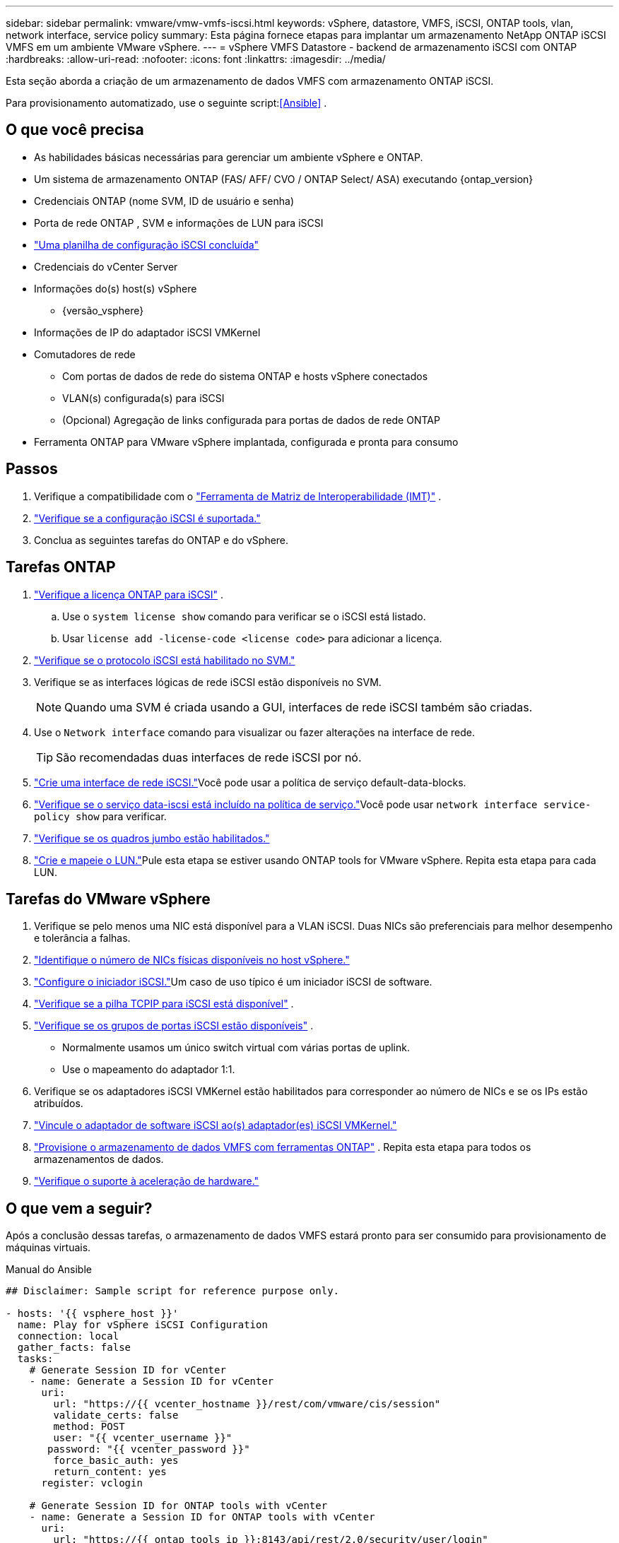 ---
sidebar: sidebar 
permalink: vmware/vmw-vmfs-iscsi.html 
keywords: vSphere, datastore, VMFS, iSCSI, ONTAP tools, vlan, network interface, service policy 
summary: Esta página fornece etapas para implantar um armazenamento NetApp ONTAP iSCSI VMFS em um ambiente VMware vSphere. 
---
= vSphere VMFS Datastore - backend de armazenamento iSCSI com ONTAP
:hardbreaks:
:allow-uri-read: 
:nofooter: 
:icons: font
:linkattrs: 
:imagesdir: ../media/


[role="lead"]
Esta seção aborda a criação de um armazenamento de dados VMFS com armazenamento ONTAP iSCSI.

Para provisionamento automatizado, use o seguinte script:<<Ansible>> .



== O que você precisa

* As habilidades básicas necessárias para gerenciar um ambiente vSphere e ONTAP.
* Um sistema de armazenamento ONTAP (FAS/ AFF/ CVO / ONTAP Select/ ASA) executando {ontap_version}
* Credenciais ONTAP (nome SVM, ID de usuário e senha)
* Porta de rede ONTAP , SVM e informações de LUN para iSCSI
* link:++https://docs.netapp.com/ontap-9/topic/com.netapp.doc.exp-iscsi-esx-cpg/GUID-429C4DDD-5EC0-4DBD-8EA8-76082AB7ADEC.html++["Uma planilha de configuração iSCSI concluída"]
* Credenciais do vCenter Server
* Informações do(s) host(s) vSphere
+
** {versão_vsphere}


* Informações de IP do adaptador iSCSI VMKernel
* Comutadores de rede
+
** Com portas de dados de rede do sistema ONTAP e hosts vSphere conectados
** VLAN(s) configurada(s) para iSCSI
** (Opcional) Agregação de links configurada para portas de dados de rede ONTAP


* Ferramenta ONTAP para VMware vSphere implantada, configurada e pronta para consumo




== Passos

. Verifique a compatibilidade com o https://mysupport.netapp.com/matrix["Ferramenta de Matriz de Interoperabilidade (IMT)"] .
. link:++https://docs.netapp.com/ontap-9/topic/com.netapp.doc.exp-iscsi-esx-cpg/GUID-7D444A0D-02CE-4A21-8017-CB1DC99EFD9A.html++["Verifique se a configuração iSCSI é suportada."]
. Conclua as seguintes tarefas do ONTAP e do vSphere.




== Tarefas ONTAP

. link:https://docs.netapp.com/us-en/ontap-cli-98/system-license-show.html["Verifique a licença ONTAP para iSCSI"] .
+
.. Use o `system license show` comando para verificar se o iSCSI está listado.
.. Usar `license add -license-code <license code>` para adicionar a licença.


. link:++https://docs.netapp.com/ontap-9/topic/com.netapp.doc.exp-iscsi-esx-cpg/GUID-ED75D939-C45A-4546-8B22-6B765FF6083F.html++["Verifique se o protocolo iSCSI está habilitado no SVM."]
. Verifique se as interfaces lógicas de rede iSCSI estão disponíveis no SVM.
+

NOTE: Quando uma SVM é criada usando a GUI, interfaces de rede iSCSI também são criadas.

. Use o `Network interface` comando para visualizar ou fazer alterações na interface de rede.
+

TIP: São recomendadas duas interfaces de rede iSCSI por nó.

. link:++https://docs.netapp.com/ontap-9/topic/com.netapp.doc.dot-cm-nmg/GUID-CEE760DF-A059-4018-BE6C-6B3A034CB377.html++["Crie uma interface de rede iSCSI."]Você pode usar a política de serviço default-data-blocks.
. link:++https://docs.netapp.com/ontap-9/topic/com.netapp.doc.dot-cm-nmg/GUID-BBC2D94B-DD3A-4029-9FCE-F71F9C157B53.html++["Verifique se o serviço data-iscsi está incluído na política de serviço."]Você pode usar `network interface service-policy show` para verificar.
. link:++https://docs.netapp.com/ontap-9/topic/com.netapp.doc.dot-cm-nmg/GUID-DE59CF49-3A5F-4F38-9F17-E2C16B567DC0.html++["Verifique se os quadros jumbo estão habilitados."]
. link:++https://docs.netapp.com/ontap-9/topic/com.netapp.doc.dot-cm-sanag/GUID-D4DAC7DB-A6B0-4696-B972-7327EE99FD72.html++["Crie e mapeie o LUN."]Pule esta etapa se estiver usando ONTAP tools for VMware vSphere.  Repita esta etapa para cada LUN.




== Tarefas do VMware vSphere

. Verifique se pelo menos uma NIC está disponível para a VLAN iSCSI.  Duas NICs são preferenciais para melhor desempenho e tolerância a falhas.
. link:++https://techdocs.broadcom.com/us/en/vmware-cis/vsphere/vsphere/7-0/vsphere-single-host-management-vmware-host-client-7-0/networking-in-the-vsphere-host-client-vSphereSingleHostManagementVMwareHostClient/managing-physical-network-adapters-in-the-vsphere-host-client-vSphereSingleHostManagementVMwareHostClient/view-physical-network-adapter-information-in-the-vsphere-host-client-vSphereSingleHostManagementVMwareHostClient.html++["Identifique o número de NICs físicas disponíveis no host vSphere."]
. link:++https://techdocs.broadcom.com/us/en/vmware-cis/vsphere/vsphere/8-0/vsphere-storage-8-0/configuring-iscsi-and-iser-adapters-and-storage-with-esxi/configure-the-software-iscsi-adapter-with-esxi.html++["Configure o iniciador iSCSI."]Um caso de uso típico é um iniciador iSCSI de software.
. link:++https://techdocs.broadcom.com/us/en/vmware-cis/vsan/vsan/8-0/vsan-network-design/ip-network-transport-configuration/vsphere-tcp-ip-stacks.html++["Verifique se a pilha TCPIP para iSCSI está disponível"] .
. link:++https://techdocs.broadcom.com/us/en/vmware-cis/vsphere/vsphere/8-0/assign-a-port-group-or-network-to-a-network-protocol-profile.html++["Verifique se os grupos de portas iSCSI estão disponíveis"] .
+
** Normalmente usamos um único switch virtual com várias portas de uplink.
** Use o mapeamento do adaptador 1:1.


. Verifique se os adaptadores iSCSI VMKernel estão habilitados para corresponder ao número de NICs e se os IPs estão atribuídos.
. link:++https://techdocs.broadcom.com/us/en/vmware-cis/vsphere/vsphere/8-0/vsphere-storage-8-0/configuring-iscsi-and-iser-adapters-and-storage-with-esxi/configure-the-software-iscsi-adapter-with-esxi.html++["Vincule o adaptador de software iSCSI ao(s) adaptador(es) iSCSI VMKernel."]
. link:++https://docs.netapp.com/vapp-98/topic/com.netapp.doc.vsc-iag/GUID-D7CAD8AF-E722-40C2-A4CB-5B4089A14B00.html++["Provisione o armazenamento de dados VMFS com ferramentas ONTAP"] . Repita esta etapa para todos os armazenamentos de dados.
. link:++https://techdocs.broadcom.com/us/en/vmware-cis/vsphere/vsphere/7-0/vsphere-storage-7-0/storage-hardware-acceleration-in-vsphere/vsphere-hardware-acceleration-on-block-storage/managing-hardware-acceleration-filter-and-plug-ins/verify-hardware-acceleration-support-status.html++["Verifique o suporte à aceleração de hardware."]




== O que vem a seguir?

Após a conclusão dessas tarefas, o armazenamento de dados VMFS estará pronto para ser consumido para provisionamento de máquinas virtuais.

.Manual do Ansible
[source]
----
## Disclaimer: Sample script for reference purpose only.

- hosts: '{{ vsphere_host }}'
  name: Play for vSphere iSCSI Configuration
  connection: local
  gather_facts: false
  tasks:
    # Generate Session ID for vCenter
    - name: Generate a Session ID for vCenter
      uri:
        url: "https://{{ vcenter_hostname }}/rest/com/vmware/cis/session"
        validate_certs: false
        method: POST
        user: "{{ vcenter_username }}"
       password: "{{ vcenter_password }}"
        force_basic_auth: yes
        return_content: yes
      register: vclogin

    # Generate Session ID for ONTAP tools with vCenter
    - name: Generate a Session ID for ONTAP tools with vCenter
      uri:
        url: "https://{{ ontap_tools_ip }}:8143/api/rest/2.0/security/user/login"
        validate_certs: false
        method: POST
        return_content: yes
        body_format: json
        body:
          vcenterUserName: "{{ vcenter_username }}"
          vcenterPassword: "{{ vcenter_password }}"
      register: login

    # Get existing registered ONTAP Cluster info with ONTAP tools
    - name: Get ONTAP Cluster info from ONTAP tools
      uri:
        url: "https://{{ ontap_tools_ip }}:8143/api/rest/2.0/storage/clusters"
        validate_certs: false
        method: Get
        return_content: yes
        headers:
          vmware-api-session-id: "{{ login.json.vmwareApiSessionId }}"
      register: clusterinfo

    - name: Get ONTAP Cluster ID
      set_fact:
        ontap_cluster_id: "{{ clusterinfo.json | json_query(clusteridquery) }}"
      vars:
        clusteridquery: "records[?ipAddress == '{{ netapp_hostname }}' && type=='Cluster'].id | [0]"

    - name: Get ONTAP SVM ID
      set_fact:
        ontap_svm_id: "{{ clusterinfo.json | json_query(svmidquery) }}"
      vars:
        svmidquery: "records[?ipAddress == '{{ netapp_hostname }}' && type=='SVM' && name == '{{ svm_name }}'].id | [0]"

    - name: Get Aggregate detail
      uri:
        url: "https://{{ ontap_tools_ip }}:8143/api/rest/2.0/storage/clusters/{{ ontap_svm_id }}/aggregates"
        validate_certs: false
        method: GET
        return_content: yes
        headers:
          vmware-api-session-id: "{{ login.json.vmwareApiSessionId }}"
          cluster-id: "{{ ontap_svm_id }}"
      when: ontap_svm_id != ''
      register: aggrinfo

    - name: Select Aggregate with max free capacity
      set_fact:
        aggr_name: "{{ aggrinfo.json | json_query(aggrquery) }}"
      vars:
        aggrquery: "max_by(records, &freeCapacity).name"

    - name: Convert datastore size in MB
      set_fact:
        datastoreSizeInMB: "{{ iscsi_datastore_size | human_to_bytes/1024/1024 | int }}"

    - name: Get vSphere Cluster Info
      uri:
        url: "https://{{ vcenter_hostname }}/api/vcenter/cluster?names={{ vsphere_cluster }}"
        validate_certs: false
        method: GET
        return_content: yes
        body_format: json
        headers:
          vmware-api-session-id: "{{ vclogin.json.value }}"
      when: vsphere_cluster != ''
      register: vcenterclusterid

    - name: Create iSCSI VMFS-6 Datastore with ONTAP tools
      uri:
        url: "https://{{ ontap_tools_ip }}:8143/api/rest/3.0/admin/datastore"
        validate_certs: false
        method: POST
        return_content: yes
        status_code: [200]
        body_format: json
        body:
          traditionalDatastoreRequest:
            name: "{{ iscsi_datastore_name }}"
            datastoreType: VMFS
            protocol: ISCSI
            spaceReserve: Thin
            clusterID:  "{{ ontap_cluster_id }}"
            svmID: "{{ ontap_svm_id }}"
            targetMoref: ClusterComputeResource:{{ vcenterclusterid.json[0].cluster }}
            datastoreSizeInMB: "{{ datastoreSizeInMB | int }}"
            vmfsFileSystem: VMFS6
            aggrName: "{{ aggr_name }}"
            existingFlexVolName: ""
            volumeStyle: FLEXVOL
            datastoreClusterMoref: ""
        headers:
          vmware-api-session-id: "{{ login.json.vmwareApiSessionId }}"
      when: ontap_cluster_id != '' and ontap_svm_id != '' and aggr_name != ''
      register: result
      changed_when: result.status == 200
----